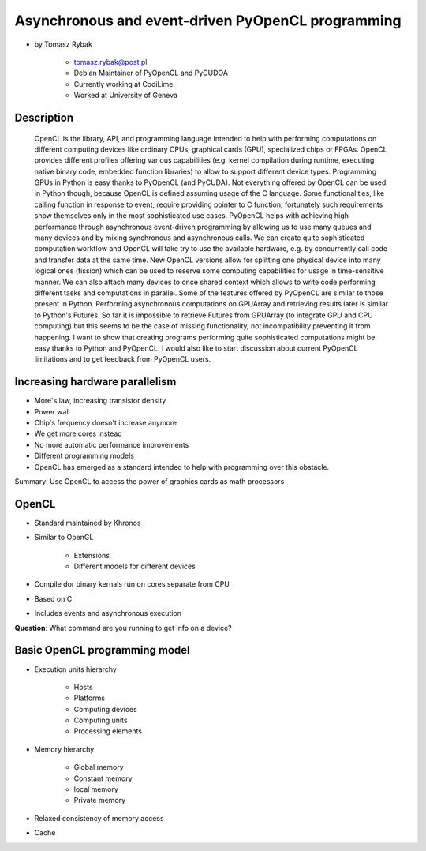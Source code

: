 ==================================================
Asynchronous and event-driven PyOpenCL programming
==================================================

* by Tomasz Rybak

    * tomasz.rybak@post.pl
    * Debian Maintainer of PyOpenCL and PyCUDOA
    * Currently working at CodiLime
    * Worked at University of Geneva

Description
===========

	OpenCL is the library, API, and programming language intended to help with performing computations on different computing devices like ordinary CPUs, graphical cards (GPU), specialized chips or FPGAs. OpenCL provides different profiles offering various capabilities (e.g. kernel compilation during runtime, executing native binary code, embedded function libraries) to allow to support different device types. Programming GPUs in Python is easy thanks to PyOpenCL (and PyCUDA). Not everything offered by OpenCL can be used in Python though, because OpenCL is defined assuming usage of the C language. Some functionalities, like calling function in response to event, require providing pointer to C function; fortunately such requirements show themselves only in the most sophisticated use cases. PyOpenCL helps with achieving high performance through asynchronous event-driven programming by allowing us to use many queues and many devices and by mixing synchronous and asynchronous calls. We can create quite sophisticated computation workflow and OpenCL will take try to use the available hardware, e.g. by concurrently call code and transfer data at the same time. New OpenCL versions allow for splitting one physical device into many logical ones (fission) which can be used to reserve some computing capabilities for usage in time-sensitive manner. We can also attach many devices to once shared context which allows to write code performing different tasks and computations in parallel. Some of the features offered by PyOpenCL are similar to those present in Python. Performing asynchronous computations on GPUArray and retrieving results later is similar to Python's Futures. So far it is impossible to retrieve Futures from GPUArray (to integrate GPU and CPU computing) but this seems to be the case of missing functionality, not incompatibility preventing it from happening. I want to show that creating programs performing quite sophisticated computations might be easy thanks to Python and PyOpenCL. I would also like to start discussion about current PyOpenCL limitations and to get feedback from PyOpenCL users.
	
Increasing hardware parallelism
==============================

* More's law, increasing transistor density
* Power wall
* Chip's frequency doesn't increase anymore
* We get more cores instead
* No more automatic performance improvements
* Different programming models
* OpenCL has emerged as a standard intended to help with programming over this obstacle.

Summary: Use OpenCL to access the power of graphics cards as math processors

OpenCL
=======

* Standard maintained by Khronos
* Similar to OpenGL

    * Extensions
    * Different models for different devices

* Compile dor binary kernals run on cores separate from CPU
* Based on C
* Includes events and asynchronous execution

**Question**: What command are you running to get info on a device?

Basic OpenCL programming model
==============================

* Execution units hierarchy

    * Hosts
    * Platforms
    * Computing devices
    * Computing units
    * Processing elements
    
* Memory hierarchy

    * Global memory
    * Constant memory
    * local memory
    * Private memory
    
* Relaxed consistency of memory access
* Cache